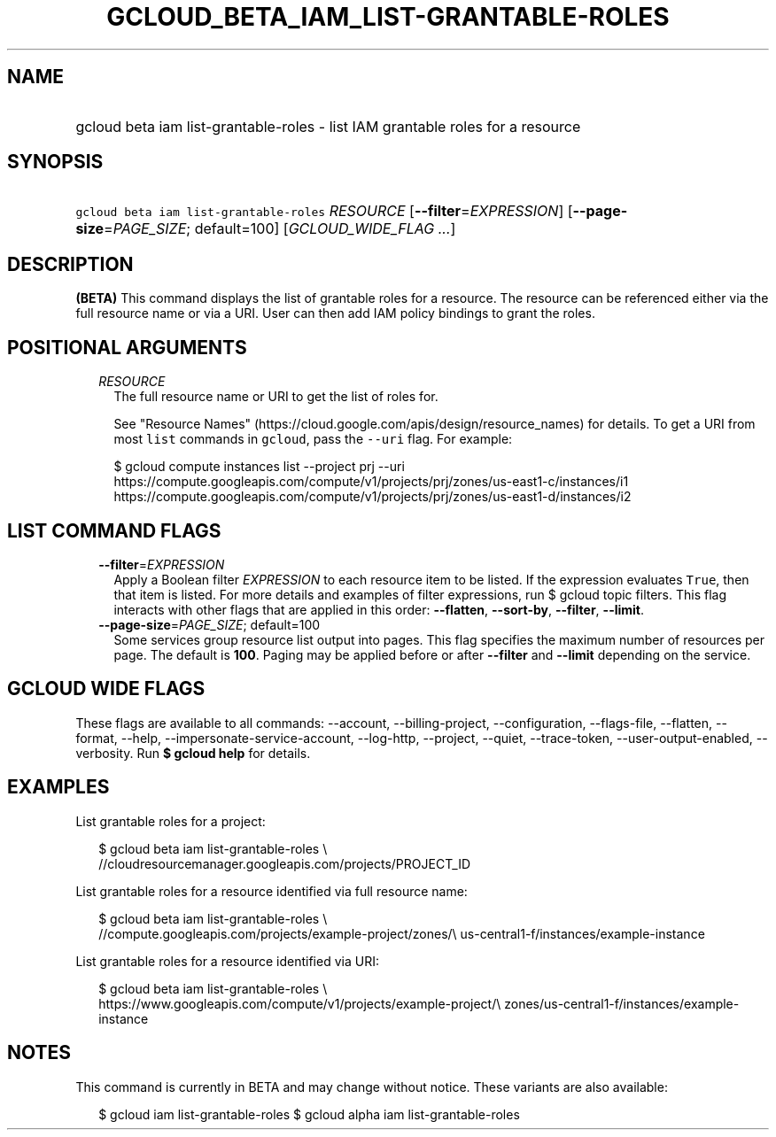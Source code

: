 
.TH "GCLOUD_BETA_IAM_LIST\-GRANTABLE\-ROLES" 1



.SH "NAME"
.HP
gcloud beta iam list\-grantable\-roles \- list IAM grantable roles for a resource



.SH "SYNOPSIS"
.HP
\f5gcloud beta iam list\-grantable\-roles\fR \fIRESOURCE\fR [\fB\-\-filter\fR=\fIEXPRESSION\fR] [\fB\-\-page\-size\fR=\fIPAGE_SIZE\fR;\ default=100] [\fIGCLOUD_WIDE_FLAG\ ...\fR]



.SH "DESCRIPTION"

\fB(BETA)\fR This command displays the list of grantable roles for a resource.
The resource can be referenced either via the full resource name or via a URI.
User can then add IAM policy bindings to grant the roles.



.SH "POSITIONAL ARGUMENTS"

.RS 2m
.TP 2m
\fIRESOURCE\fR
The full resource name or URI to get the list of roles for.

See "Resource Names" (https://cloud.google.com/apis/design/resource_names) for
details. To get a URI from most \f5list\fR commands in \f5gcloud\fR, pass the
\f5\-\-uri\fR flag. For example:

.RS 2m
$ gcloud compute instances list \-\-project prj \-\-uri
https://compute.googleapis.com/compute/v1/projects/prj/zones/us\-east1\-c/instances/i1
https://compute.googleapis.com/compute/v1/projects/prj/zones/us\-east1\-d/instances/i2
.RE



.RE
.sp

.SH "LIST COMMAND FLAGS"

.RS 2m
.TP 2m
\fB\-\-filter\fR=\fIEXPRESSION\fR
Apply a Boolean filter \fIEXPRESSION\fR to each resource item to be listed. If
the expression evaluates \f5True\fR, then that item is listed. For more details
and examples of filter expressions, run $ gcloud topic filters. This flag
interacts with other flags that are applied in this order: \fB\-\-flatten\fR,
\fB\-\-sort\-by\fR, \fB\-\-filter\fR, \fB\-\-limit\fR.

.TP 2m
\fB\-\-page\-size\fR=\fIPAGE_SIZE\fR; default=100
Some services group resource list output into pages. This flag specifies the
maximum number of resources per page. The default is \fB100\fR. Paging may be
applied before or after \fB\-\-filter\fR and \fB\-\-limit\fR depending on the
service.


.RE
.sp

.SH "GCLOUD WIDE FLAGS"

These flags are available to all commands: \-\-account, \-\-billing\-project,
\-\-configuration, \-\-flags\-file, \-\-flatten, \-\-format, \-\-help,
\-\-impersonate\-service\-account, \-\-log\-http, \-\-project, \-\-quiet,
\-\-trace\-token, \-\-user\-output\-enabled, \-\-verbosity. Run \fB$ gcloud
help\fR for details.



.SH "EXAMPLES"

List grantable roles for a project:

.RS 2m
$ gcloud beta iam list\-grantable\-roles \e
    //cloudresourcemanager.googleapis.com/projects/PROJECT_ID
.RE

List grantable roles for a resource identified via full resource name:

.RS 2m
$ gcloud beta iam list\-grantable\-roles \e
    //compute.googleapis.com/projects/example\-project/zones/\e
us\-central1\-f/instances/example\-instance
.RE

List grantable roles for a resource identified via URI:

.RS 2m
$ gcloud beta iam list\-grantable\-roles \e
    https://www.googleapis.com/compute/v1/projects/example\-project/\e
zones/us\-central1\-f/instances/example\-instance
.RE



.SH "NOTES"

This command is currently in BETA and may change without notice. These variants
are also available:

.RS 2m
$ gcloud iam list\-grantable\-roles
$ gcloud alpha iam list\-grantable\-roles
.RE

